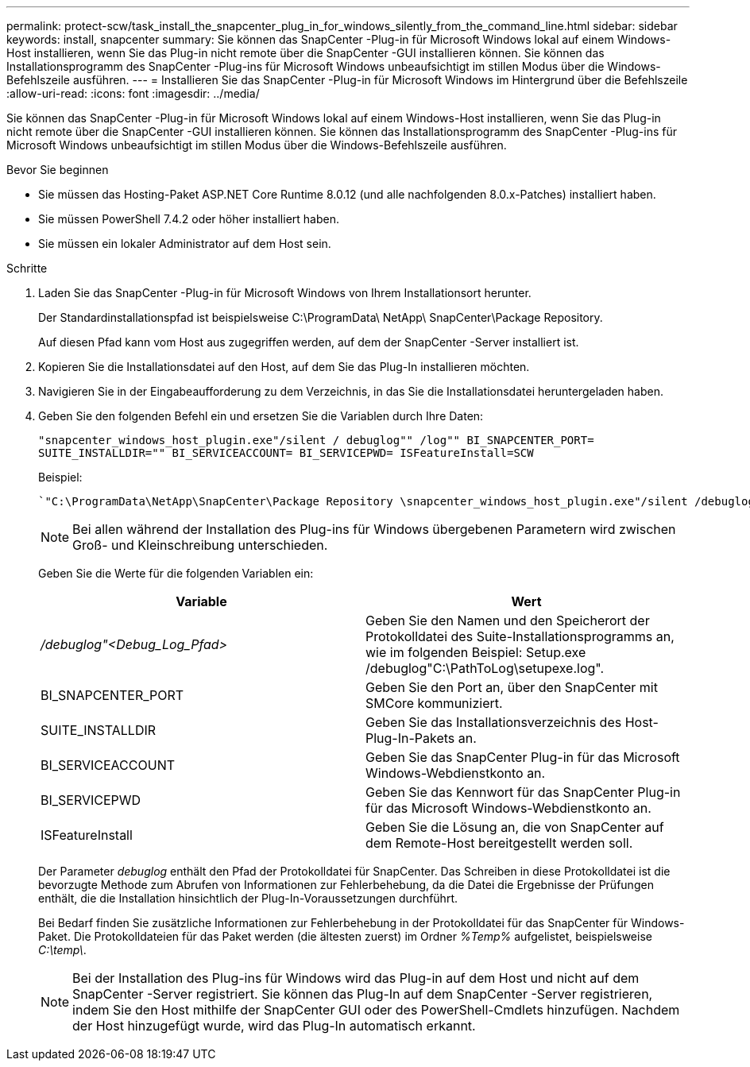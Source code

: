---
permalink: protect-scw/task_install_the_snapcenter_plug_in_for_windows_silently_from_the_command_line.html 
sidebar: sidebar 
keywords: install, snapcenter 
summary: Sie können das SnapCenter -Plug-in für Microsoft Windows lokal auf einem Windows-Host installieren, wenn Sie das Plug-in nicht remote über die SnapCenter -GUI installieren können.  Sie können das Installationsprogramm des SnapCenter -Plug-ins für Microsoft Windows unbeaufsichtigt im stillen Modus über die Windows-Befehlszeile ausführen. 
---
= Installieren Sie das SnapCenter -Plug-in für Microsoft Windows im Hintergrund über die Befehlszeile
:allow-uri-read: 
:icons: font
:imagesdir: ../media/


[role="lead"]
Sie können das SnapCenter -Plug-in für Microsoft Windows lokal auf einem Windows-Host installieren, wenn Sie das Plug-in nicht remote über die SnapCenter -GUI installieren können.  Sie können das Installationsprogramm des SnapCenter -Plug-ins für Microsoft Windows unbeaufsichtigt im stillen Modus über die Windows-Befehlszeile ausführen.

.Bevor Sie beginnen
* Sie müssen das Hosting-Paket ASP.NET Core Runtime 8.0.12 (und alle nachfolgenden 8.0.x-Patches) installiert haben.
* Sie müssen PowerShell 7.4.2 oder höher installiert haben.
* Sie müssen ein lokaler Administrator auf dem Host sein.


.Schritte
. Laden Sie das SnapCenter -Plug-in für Microsoft Windows von Ihrem Installationsort herunter.
+
Der Standardinstallationspfad ist beispielsweise C:\ProgramData\ NetApp\ SnapCenter\Package Repository.

+
Auf diesen Pfad kann vom Host aus zugegriffen werden, auf dem der SnapCenter -Server installiert ist.

. Kopieren Sie die Installationsdatei auf den Host, auf dem Sie das Plug-In installieren möchten.
. Navigieren Sie in der Eingabeaufforderung zu dem Verzeichnis, in das Sie die Installationsdatei heruntergeladen haben.
. Geben Sie den folgenden Befehl ein und ersetzen Sie die Variablen durch Ihre Daten:
+
`"snapcenter_windows_host_plugin.exe"/silent / debuglog"" /log"" BI_SNAPCENTER_PORT= SUITE_INSTALLDIR="" BI_SERVICEACCOUNT= BI_SERVICEPWD= ISFeatureInstall=SCW`

+
Beispiel:

+
 `"C:\ProgramData\NetApp\SnapCenter\Package Repository \snapcenter_windows_host_plugin.exe"/silent /debuglog"C: \HPPW_SCW_Install.log" /log"C:\" BI_SNAPCENTER_PORT=8145 SUITE_INSTALLDIR="C: \Program Files\NetApp\SnapCenter" BI_SERVICEACCOUNT=domain\administrator BI_SERVICEPWD=password ISFeatureInstall=SCW`
+

NOTE: Bei allen während der Installation des Plug-ins für Windows übergebenen Parametern wird zwischen Groß- und Kleinschreibung unterschieden.

+
Geben Sie die Werte für die folgenden Variablen ein:

+
|===
| Variable | Wert 


 a| 
_/debuglog"<Debug_Log_Pfad>_
 a| 
Geben Sie den Namen und den Speicherort der Protokolldatei des Suite-Installationsprogramms an, wie im folgenden Beispiel: Setup.exe /debuglog"C:\PathToLog\setupexe.log".



 a| 
BI_SNAPCENTER_PORT
 a| 
Geben Sie den Port an, über den SnapCenter mit SMCore kommuniziert.



 a| 
SUITE_INSTALLDIR
 a| 
Geben Sie das Installationsverzeichnis des Host-Plug-In-Pakets an.



 a| 
BI_SERVICEACCOUNT
 a| 
Geben Sie das SnapCenter Plug-in für das Microsoft Windows-Webdienstkonto an.



 a| 
BI_SERVICEPWD
 a| 
Geben Sie das Kennwort für das SnapCenter Plug-in für das Microsoft Windows-Webdienstkonto an.



 a| 
ISFeatureInstall
 a| 
Geben Sie die Lösung an, die von SnapCenter auf dem Remote-Host bereitgestellt werden soll.

|===
+
Der Parameter _debuglog_ enthält den Pfad der Protokolldatei für SnapCenter.  Das Schreiben in diese Protokolldatei ist die bevorzugte Methode zum Abrufen von Informationen zur Fehlerbehebung, da die Datei die Ergebnisse der Prüfungen enthält, die die Installation hinsichtlich der Plug-In-Voraussetzungen durchführt.

+
Bei Bedarf finden Sie zusätzliche Informationen zur Fehlerbehebung in der Protokolldatei für das SnapCenter für Windows-Paket.  Die Protokolldateien für das Paket werden (die ältesten zuerst) im Ordner _%Temp%_ aufgelistet, beispielsweise _C:\temp\_.

+

NOTE: Bei der Installation des Plug-ins für Windows wird das Plug-in auf dem Host und nicht auf dem SnapCenter -Server registriert.  Sie können das Plug-In auf dem SnapCenter -Server registrieren, indem Sie den Host mithilfe der SnapCenter GUI oder des PowerShell-Cmdlets hinzufügen.  Nachdem der Host hinzugefügt wurde, wird das Plug-In automatisch erkannt.


